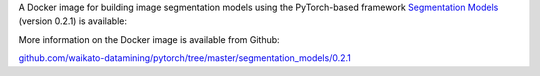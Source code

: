 .. title: Segmentation Models 0.2.1 Docker image available
.. slug: 2022-06-10-segmentation-models
.. date: 2022-06-10 14:40:00 UTC+12:00
.. tags: release
.. category: docker
.. link: 
.. description: 
.. type: text

A Docker image for building image segmentation models using the PyTorch-based framework
`Segmentation Models <https://github.com/qubvel/segmentation_models.pytorch>`__ (version 0.2.1) is available:

More information on the Docker image is available from Github:

`github.com/waikato-datamining/pytorch/tree/master/segmentation_models/0.2.1 <https://github.com/waikato-datamining/pytorch/tree/master/segmentation_models/0.2.1>`__
